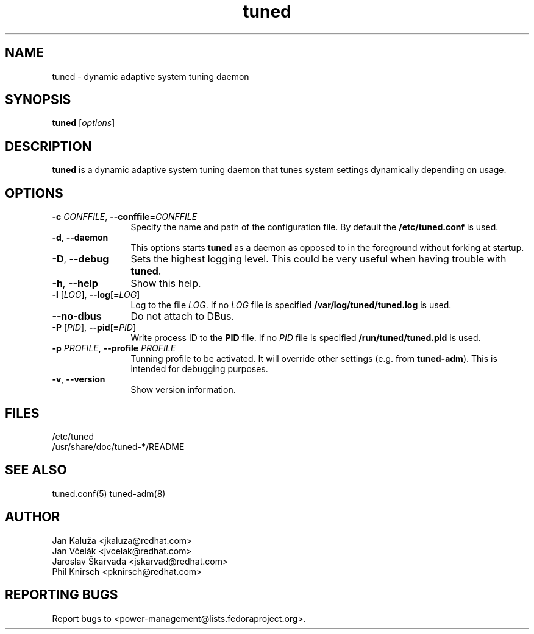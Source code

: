 .\"/*.
.\" * All rights reserved
.\" * Copyright (C) 2009-2012 Red Hat, Inc.
.\" * Authors: Jan Kaluža, Jan Včelák, Jaroslav Škarvada,
.\" *          Phil Knirsch
.\" *
.\" * This program is free software; you can redistribute it and/or
.\" * modify it under the terms of the GNU General Public License
.\" * as published by the Free Software Foundation; either version 2
.\" * of the License, or (at your option) any later version.
.\" *
.\" * This program is distributed in the hope that it will be useful,
.\" * but WITHOUT ANY WARRANTY; without even the implied warranty of
.\" * MERCHANTABILITY or FITNESS FOR A PARTICULAR PURPOSE.  See the
.\" * GNU General Public License for more details.
.\" *
.\" * You should have received a copy of the GNU General Public License
.\" * along with this program; if not, write to the Free Software
.\" * Foundation, Inc., 51 Franklin Street, Fifth Floor, Boston, MA  02110-1301, USA.
.\" */
.\".
.TH "tuned" "8" "28 Mar 2012" "Fedora Power Management SIG" "Adaptive system tuning daemon"
.SH NAME
tuned \- dynamic adaptive system tuning daemon
.SH SYNOPSIS
\fBtuned\fP [\fIoptions\fP]
.SH DESCRIPTION
\fBtuned\fR is a dynamic adaptive system tuning daemon
that tunes system settings dynamically depending on
usage. 

.SH OPTIONS
.TP 12
.BI \-c " CONFFILE" "\fR, \fP" \fB\-\-conffile= \fICONFFILE\fP
Specify the name and path of the configuration file. By default the \fB/etc/tuned.conf\fP is used.
.TP 12
.BI \-d "\fR, \fP" \-\-daemon
This options starts \fBtuned\fP as a daemon as opposed to
in the foreground without forking at startup.
.TP 12
.BI \-D "\fR, \fP" \-\-debug
Sets the highest logging level. This could be very useful when having trouble with \fBtuned\fP.
.TP 12
.BI \-h "\fR, \fP" \-\-help
Show this help.
.TP 12
.BI \-l " \fR[" \fILOG "\fR], " \fB\-\-log \fR[ \fB=\fILOG\fR]\fP
Log to the file \fILOG\fP. If no \fILOG\fP file is specified \fB/var/log/tuned/tuned.log\fP is used.
.TP 12
.BI \--no-dbus
Do not attach to DBus.
.TP 12
.BI \-P " \fR[" \fIPID "\fR], " \fB\-\-pid \fR[ \fB=\fIPID\fR]\fP
Write process ID to the \fBPID\fP file. If no \fIPID\fP file is specified \fB/run/tuned/tuned.pid\fP is used.
.TP 12
.BI  \-p "\fR \fP" \fIPROFILE\fP "\fR, \fP" \-\-profile "\fR \fP" \fIPROFILE\fP
Tunning profile to be activated. It will override other settings (e.g. from \fBtuned-adm\fP).
This is intended for debugging purposes.
.TP 12
.BI  \-v "\fR, \fP" \-\-version
Show version information.
.SH "FILES"
.nf
/etc/tuned
/usr/share/doc/tuned-*/README
.SH "SEE ALSO"
.LP
tuned.conf(5)
tuned-adm(8)
.SH AUTHOR
.nf
Jan Kaluža <jkaluza@redhat.com>
Jan Včelák <jvcelak@redhat.com>
Jaroslav Škarvada <jskarvad@redhat.com>
Phil Knirsch <pknirsch@redhat.com>
.SH REPORTING BUGS
Report bugs to <power-management@lists.fedoraproject.org>.
